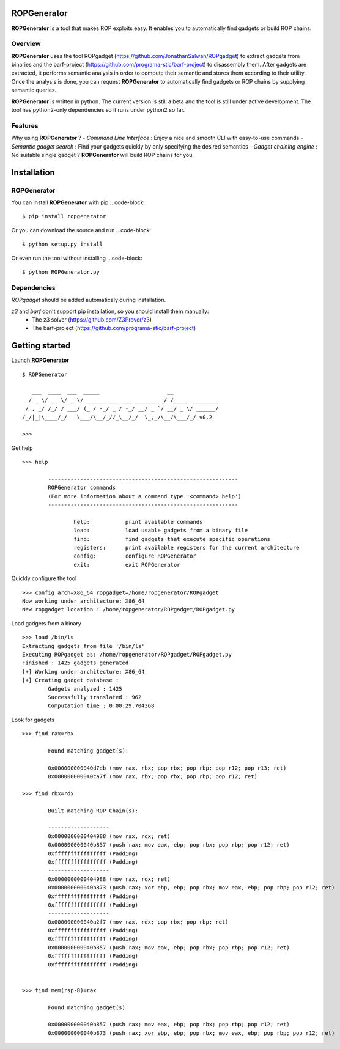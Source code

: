ROPGenerator
=============

**ROPGenerator** is a tool that makes ROP exploits easy. It enables you to automatically find gadgets or build ROP chains.

Overview
--------
**ROPGenerator** uses the tool ROPgadget (https://github.com/JonathanSalwan/ROPgadget) to extract gadgets from binaries and the barf-project (https://github.com/programa-stic/barf-project) to disassembly them. After gadgets are extracted, it performs semantic analysis in order to compute their semantic and stores them according to their utility. Once the analysis is done, you can request **ROPGenerator** to automatically find gadgets or ROP chains by supplying semantic queries. 

**ROPGenerator** is written in python. The current version is still a beta and the tool is still under active development. The tool has python2-only dependencies so it runs under python2 so far.  

Features
--------
Why using **ROPGenerator** ? 
- *Command Line Interface* : Enjoy a nice and smooth CLI with easy-to-use commands 
- *Semantic gadget search* : Find your gadgets quickly by only specifying the desired semantics
- *Gadget chaining engine* : No suitable single gadget ? **ROPGenerator** will build ROP chains for you 

Installation
============

ROPGenerator
------------
You can install **ROPGenerator** with pip 
.. code-block::
	$ pip install ropgenerator

Or you can download the source and run 
.. code-block::
	$ python setup.py install

Or even run the tool without installing 
.. code-block:: 
    	$ python ROPGenerator.py 
    
Dependencies
------------
*ROPgadget* should be added automaticaly during installation.

*z3* and *barf* don't support pip installation, so you should install them manually: 
    - The z3 solver (https://github.com/Z3Prover/z3)
    - The barf-project (https://github.com/programa-stic/barf-project)
 

Getting started
===============

Launch **ROPGenerator** 
::
	$ ROPGenerator 

	   ___  ____  ___  _____                     __          
	  / _ \/ __ \/ _ \/ ______ ___ ___ _______ _/ /____  ________
	 / , _/ /_/ / ___/ (_ / -_/ _ / -_/ __/ _ `/ __/ _ \/ ______/
	/_/|_|\____/_/   \___/\__/_//_\__/_/  \_,_/\__/\___/_/ v0.2 
        
        >>>
        

Get help
::
	>>> help

		-----------------------------------------------------------
		ROPGenerator commands
		(For more information about a command type '<command> help')
		-----------------------------------------------------------

			help: 		print available commands
			load: 		load usable gadgets from a binary file
			find: 		find gadgets that execute specific operations
			registers: 	print available registers for the current architecture
			config: 	configure ROPGenerator
			exit: 		exit ROPGenerator
			
Quickly configure the tool
::
	>>> config arch=X86_64 ropgadget=/home/ropgenerator/ROPgadget
	Now working under architecture: X86_64
	New ropgadget location : /home/ropgenerator/ROPgadget/ROPgadget.py
 			
Load gadgets from a binary
::
	>>> load /bin/ls
	Extracting gadgets from file '/bin/ls'
	Executing ROPgadget as: /home/ropgenerator/ROPgadget/ROPgadget.py
	Finished : 1425 gadgets generated
	[+] Working under architecture: X86_64
	[+] Creating gadget database : 
		Gadgets analyzed : 1425
		Successfully translated : 962
		Computation time : 0:00:29.704368

Look for gadgets 
::
	>>> find rax=rbx

		Found matching gadget(s):

		0x000000000040d7db (mov rax, rbx; pop rbx; pop rbp; pop r12; pop r13; ret)  
		0x000000000040ca7f (mov rax, rbx; pop rbx; pop rbp; pop r12; ret) 

	>>> find rbx=rdx

		Built matching ROP Chain(s):

		-------------------
		0x0000000000404988 (mov rax, rdx; ret)
		0x000000000040b857 (push rax; mov eax, ebp; pop rbx; pop rbp; pop r12; ret)
		0xffffffffffffffff (Padding)
		0xffffffffffffffff (Padding)
		-------------------
		0x0000000000404988 (mov rax, rdx; ret)
		0x000000000040b873 (push rax; xor ebp, ebp; pop rbx; mov eax, ebp; pop rbp; pop r12; ret)
		0xffffffffffffffff (Padding)
		0xffffffffffffffff (Padding)
		-------------------
		0x000000000040a2f7 (mov rax, rdx; pop rbx; pop rbp; ret)
		0xffffffffffffffff (Padding)
		0xffffffffffffffff (Padding)
		0x000000000040b857 (push rax; mov eax, ebp; pop rbx; pop rbp; pop r12; ret)
		0xffffffffffffffff (Padding)
		0xffffffffffffffff (Padding)


	>>> find mem(rsp-8)=rax

		Found matching gadget(s):

		0x000000000040b857 (push rax; mov eax, ebp; pop rbx; pop rbp; pop r12; ret)  
		0x000000000040b873 (push rax; xor ebp, ebp; pop rbx; mov eax, ebp; pop rbp; pop r12; ret)  



